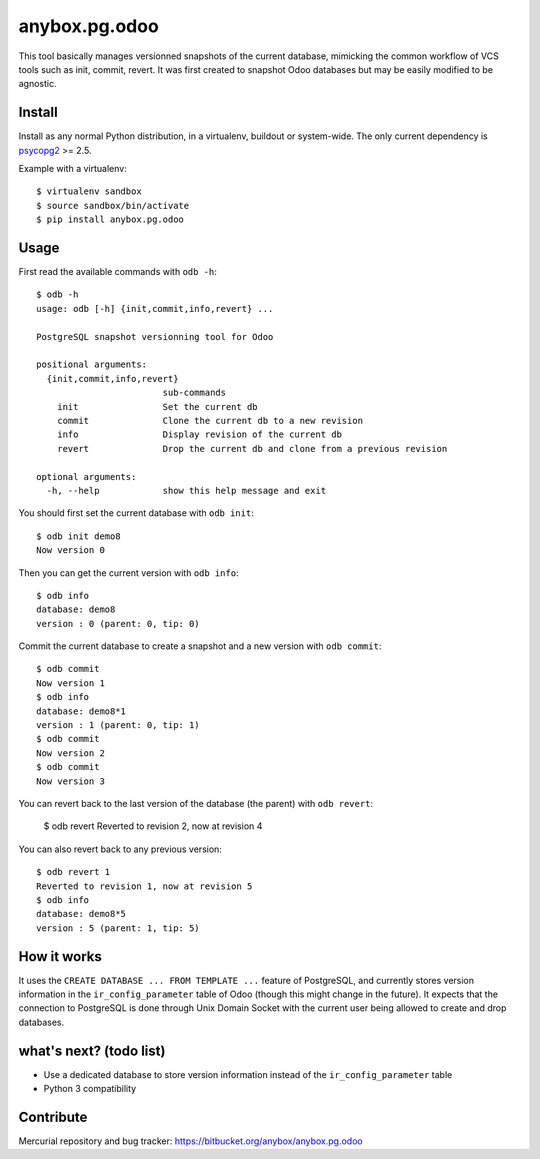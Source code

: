 anybox.pg.odoo
==============

This tool basically manages versionned snapshots of the current database,
mimicking the common workflow of VCS tools such as init, commit, revert.  It
was first created to snapshot Odoo databases but may be easily modified to be
agnostic.

Install
-------

Install as any normal Python distribution, in a virtualenv, buildout or
system-wide. The only current dependency is `psycopg2
<https://pypi.python.org/pypi/psycopg2/>`_ >= 2.5.

Example with a virtualenv::

    $ virtualenv sandbox
    $ source sandbox/bin/activate
    $ pip install anybox.pg.odoo

Usage
-----

First read the available commands with ``odb -h``::

    $ odb -h
    usage: odb [-h] {init,commit,info,revert} ...
    
    PostgreSQL snapshot versionning tool for Odoo
    
    positional arguments:
      {init,commit,info,revert}
                            sub-commands
        init                Set the current db
        commit              Clone the current db to a new revision
        info                Display revision of the current db
        revert              Drop the current db and clone from a previous revision
    
    optional arguments:
      -h, --help            show this help message and exit
 

You should first set the current database with ``odb init``::

    $ odb init demo8
    Now version 0

Then you can get the current version with ``odb info``::

    $ odb info
    database: demo8
    version : 0 (parent: 0, tip: 0)

Commit the current database to create a snapshot and a new version with ``odb commit``::

    $ odb commit
    Now version 1
    $ odb info
    database: demo8*1
    version : 1 (parent: 0, tip: 1)
    $ odb commit
    Now version 2
    $ odb commit
    Now version 3

You can revert back to the last version of the database (the parent) with ``odb revert``:

    $ odb revert
    Reverted to revision 2, now at revision 4

You can also revert back to any previous version::

    $ odb revert 1
    Reverted to revision 1, now at revision 5
    $ odb info
    database: demo8*5
    version : 5 (parent: 1, tip: 5)

How it works
------------

It uses the ``CREATE DATABASE ... FROM TEMPLATE ...`` feature of PostgreSQL,
and currently stores version information in the ``ir_config_parameter`` table
of Odoo (though this might change in the future).  It expects that the
connection to PostgreSQL is done through Unix Domain Socket with the current
user being allowed to create and drop databases.

what's next? (todo list)
------------------------

- Use a dedicated database to store version information instead of the ``ir_config_parameter`` table
- Python 3 compatibility

Contribute
----------

Mercurial repository and bug tracker: https://bitbucket.org/anybox/anybox.pg.odoo

